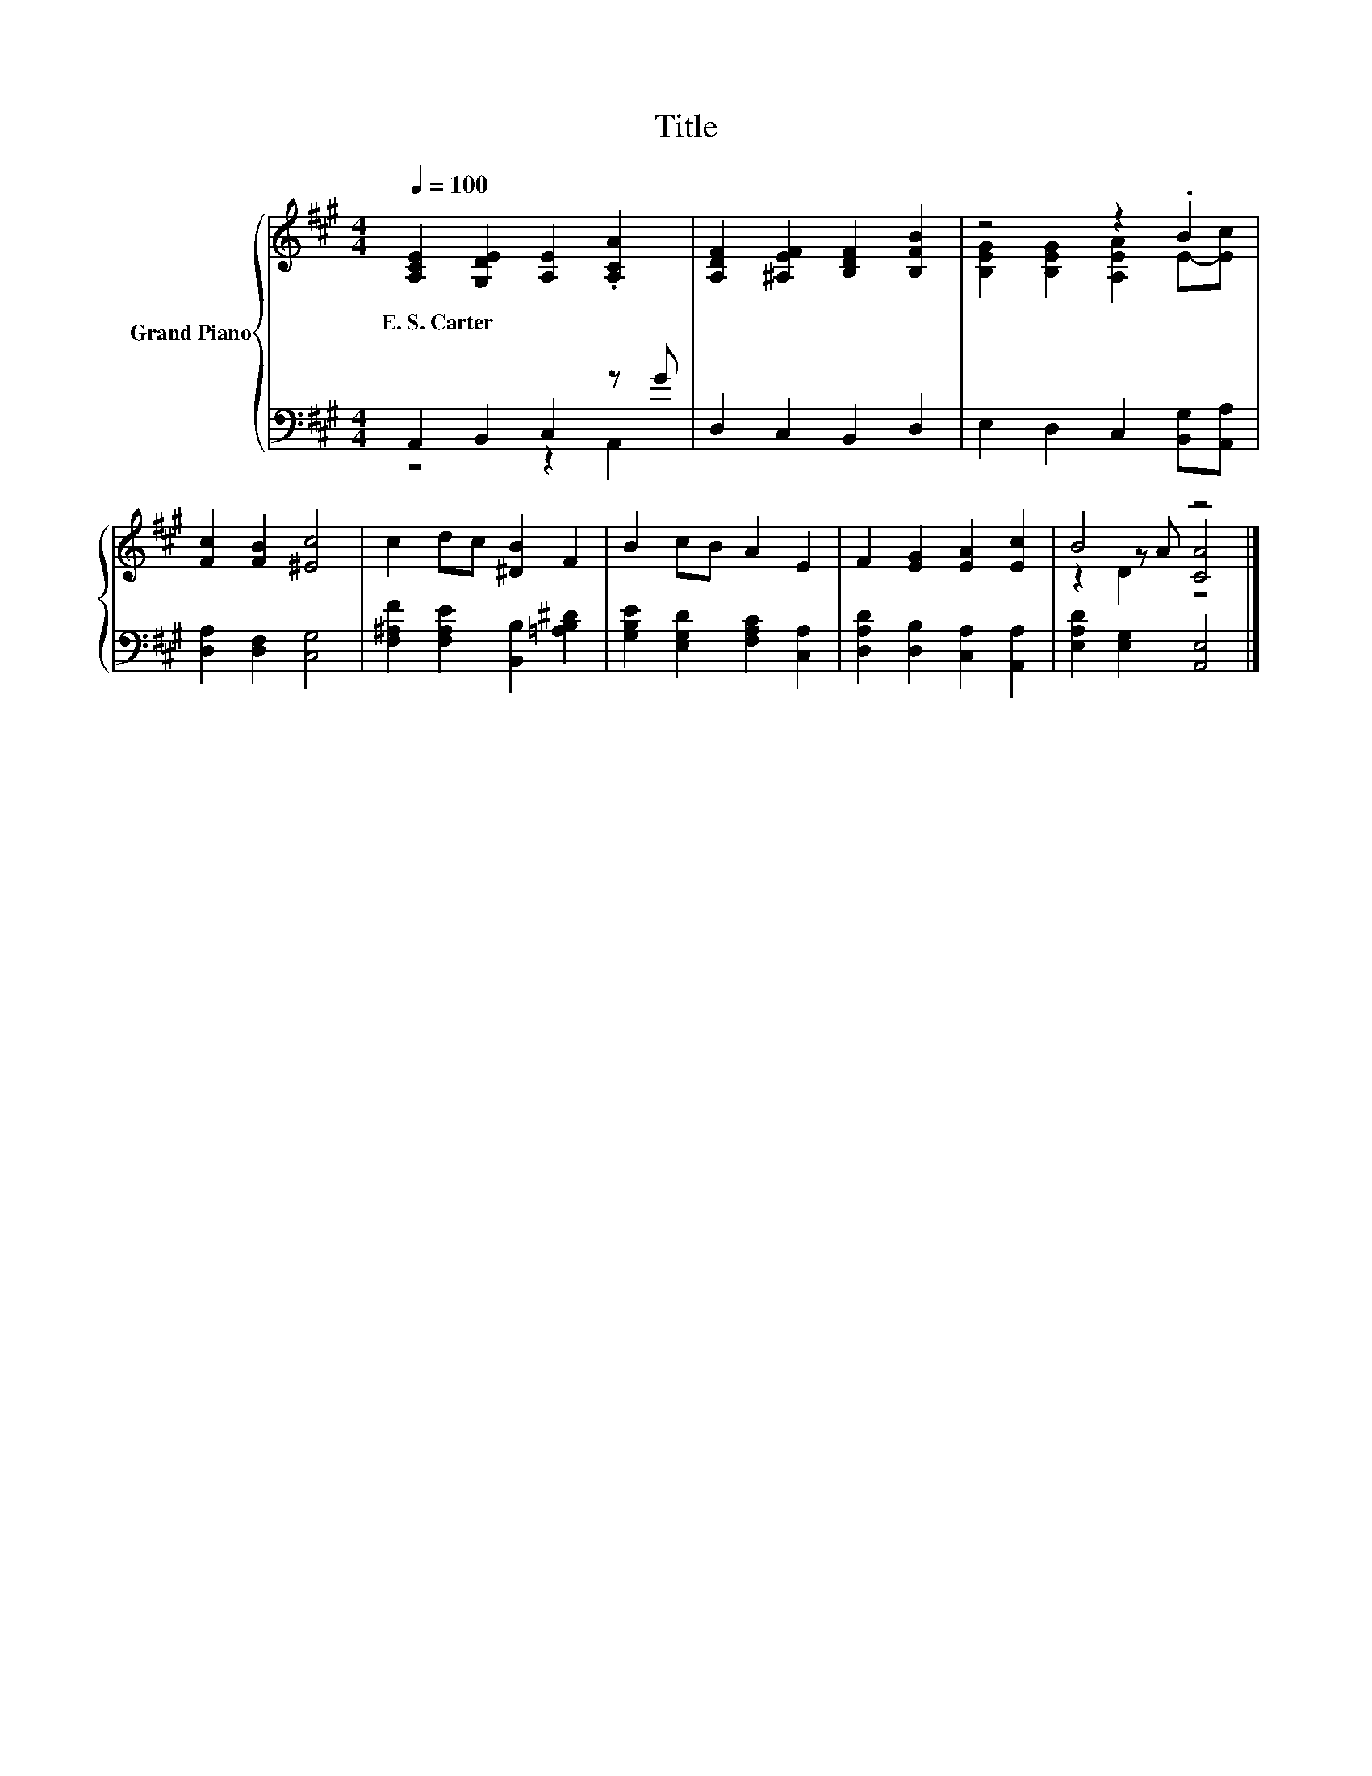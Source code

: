 X:1
T:Title
%%score { ( 1 4 5 ) | ( 2 3 ) }
L:1/8
Q:1/4=100
M:4/4
K:A
V:1 treble nm="Grand Piano"
V:4 treble 
V:5 treble 
V:2 bass 
V:3 bass 
V:1
 [A,CE]2 [G,DE]2 [A,E]2 .[A,CA]2 | [A,DF]2 [^A,EF]2 [B,DF]2 [B,FB]2 | z4 z2 .B2 | %3
w: E.~S.~Carter * * *|||
 [Fc]2 [FB]2 [^Ec]4 | c2 dc [^DB]2 F2 | B2 cB A2 E2 | F2 [EG]2 [EA]2 [Ec]2 | B4 z4 |] %8
w: |||||
V:2
 A,,2 B,,2 C,2 z G | D,2 C,2 B,,2 D,2 | E,2 D,2 C,2 [B,,G,][A,,A,] | [D,A,]2 [D,F,]2 [C,G,]4 | %4
 [F,^A,F]2 [F,A,E]2 [B,,B,]2 [=A,B,^D]2 | [G,B,E]2 [E,G,D]2 [F,A,C]2 [C,A,]2 | %6
 [D,A,D]2 [D,B,]2 [C,A,]2 [A,,A,]2 | [E,A,D]2 [E,G,]2 [A,,E,]4 |] %8
V:3
 z4 z2 A,,2 | x8 | x8 | x8 | x8 | x8 | x8 | x8 |] %8
V:4
 x8 | x8 | [B,EG]2 [B,EG]2 [A,EA]2 E-[Ec] | x8 | x8 | x8 | x8 | z2 z A [CA]4 |] %8
V:5
 x8 | x8 | x8 | x8 | x8 | x8 | x8 | z2 D2 z4 |] %8

